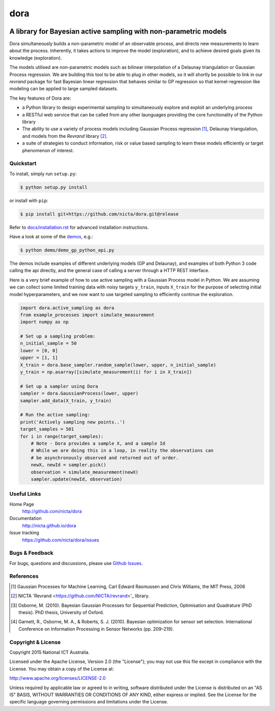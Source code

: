 =======
dora 
=======

.. image:: https://travis-ci.org/NICTA/dora.svg?branch=master
    :target: https://travis-ci.org/NICTA/dora

------------------------------------------------------------------------------
A library for Bayesian active sampling with non-parametric models
------------------------------------------------------------------------------

Dora simultaneously builds a non-parametric model of an observable
process, and directs new measurements to learn about the process. Inherently, 
it takes actions to improve the model (exploration), and to achieve desired
goals given its knowledge (exploration).

The models utilised are non-parametric models such as bilinear interpolation
of a Delaunay triangulation or Gaussian Process regression. We are building
this tool to be able to plug in other models, so it will shortly be possible
to link in our *revrand* package for fast Bayesian linear regression that
behaves similar to GP regression so that kernel-regression like modeling can
be applied to large sampled datasets. 

The key features of Dora are:

- a Python library to design experimental sampling to simultaneously explore 
  and exploit an underlying process
  
- a RESTful web service that can be called from any other launguages providing
  the core functionality of the Python library

- The ability to use a variety of process models including Gaussian Process
  regression [1]_, Delaunay triangulation, and models from the *Revrand*
  library [2]_.

- a suite of strategies to conduct information, risk or value based sampling
  to learn these models efficiently or target phenomenon of interest.


Quickstart
----------

To install, simply run ``setup.py``:

.. code:: console

   $ python setup.py install

or install with ``pip``:

.. code:: console

   $ pip install git+https://github.com/nicta/dora.git@release

Refer to `docs/installation.rst <docs/installation.rst>`_ for advanced 
installation instructions.

Have a look at some of the `demos <demo/>`_, e.g.: 

.. code:: console

   $ python demo/demo_gp_python_api.py

The demos include examples of different underlying models (GP and Delaunay),
and examples of both Python 3 code calling the api directly, and the general
case of calling a server through a HTTP REST interface.

Here is a very brief example of how to use active sampling with a Gaussian
Process model in Python. We are assuming we can collect some limited training
data with noisy targets ``y_train``, inputs ``X_train`` for the purpose of
selecting initial model hyperparameters, and we now want to use targeted
sampling to efficiently continue the exploration.


.. code:: python

    import dora.active_sampling as dora
    from example_processes import simulate_measurement
    import numpy as np
    
    # Set up a sampling problem:
    n_initial_sample = 50
    lower = [0, 0]
    upper = [1, 1]
    X_train = dora.base_sampler.random_sample(lower, upper, n_initial_sample)
    y_train = np.asarray([simulate_measurement(i) for i in X_train])

    # Set up a sampler using Dora
    sampler = dora.GaussianProcess(lower, upper)
    sampler.add_data(X_train, y_train)

    # Run the active sampling:
    print('Actively sampling new points..')
    target_samples = 501
    for i in range(target_samples):
        # Note - Dora provides a sample X, and a sample Id
        # While we are doing this in a loop, in reality the observations can
        # be asynchronously observed and returned out of order.
        newX, newId = sampler.pick()
        observation = simulate_measurement(newX)
        sampler.update(newId, observation)


Useful Links
------------

Home Page
    http://github.com/nicta/dora

Documentation
    http://nicta.github.io/dora

Issue tracking
    https://github.com/nicta/dora/issues

Bugs & Feedback
---------------

For bugs, questions and discussions, please use 
`Github Issues <https://github.com/NICTA/dora/issues>`_.


References
----------

.. [1] Gaussian Processes for Machine Learning, Carl Edward Rasmussen and 
   Chris Williams, the MIT Press, 2006

.. [2] NICTA 'Revrand <https://github.com/NICTA/revrand>'_ library.

.. [3] Osborne, M. (2010). Bayesian Gaussian Processes for Sequential 
   Prediction, Optimisation and Quadrature (PhD thesis). PhD thesis, 
   University of Oxford.

.. [4] Garnett, R., Osborne, M. A., & Roberts, S. J. (2010). Bayesian 
   optimization for sensor set selection. International Conference on 
   Information Processing in Sensor Networks (pp. 209–219).



Copyright & License
-------------------

Copyright 2015 National ICT Australia.

Licensed under the Apache License, Version 2.0 (the "License");
you may not use this file except in compliance with the License.
You may obtain a copy of the License at:

http://www.apache.org/licenses/LICENSE-2.0

Unless required by applicable law or agreed to in writing, software
distributed under the License is distributed on an "AS IS" BASIS,
WITHOUT WARRANTIES OR CONDITIONS OF ANY KIND, either express or implied.
See the License for the specific language governing permissions and
limitations under the License.
